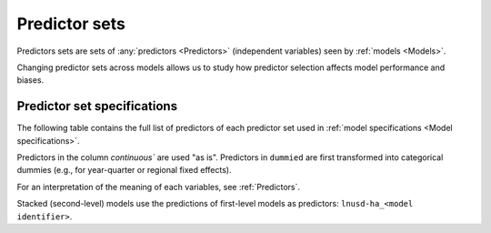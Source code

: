 Predictor sets
==============

Predictors sets are sets of :any:`predictors <Predictors>` (independent variables) seen by :ref:`models <Models>`.

Changing predictor sets across models allows us to study how predictor selection affects model performance and biases.

****************************
Predictor set specifications
****************************

The following table contains the full list of predictors of each predictor set used in :ref:`model specifications <Model specifications>`.

Predictors in the column `continuous`` are used "as is". Predictors in ``dummied`` are first transformed into categorical dummies (e.g., for year-quarter or regional fixed effects).

For an interpretation of the meaning of each variables, see :ref:`Predictors`.

Stacked (second-level) models use the predictions of first-level models as predictors: ``lnusd-ha_<model identifier>``.

.. csv-table::
  :file: ../cfg/xcolset.csv
  :stub-columns: 1
